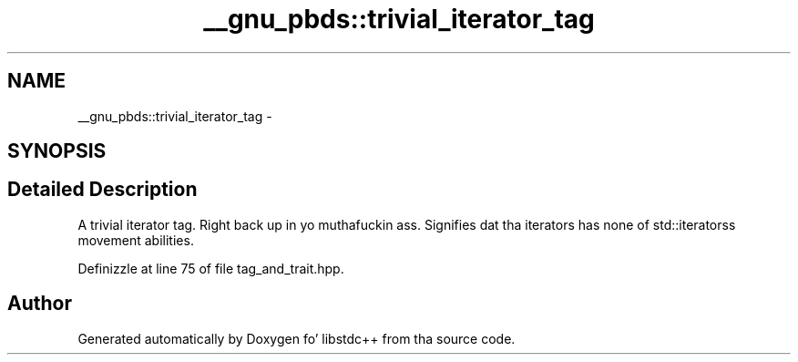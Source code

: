 .TH "__gnu_pbds::trivial_iterator_tag" 3 "Thu Sep 11 2014" "libstdc++" \" -*- nroff -*-
.ad l
.nh
.SH NAME
__gnu_pbds::trivial_iterator_tag \- 
.SH SYNOPSIS
.br
.PP
.SH "Detailed Description"
.PP 
A trivial iterator tag\&. Right back up in yo muthafuckin ass. Signifies dat tha iterators has none of std::iteratorss movement abilities\&. 
.PP
Definizzle at line 75 of file tag_and_trait\&.hpp\&.

.SH "Author"
.PP 
Generated automatically by Doxygen fo' libstdc++ from tha source code\&.
